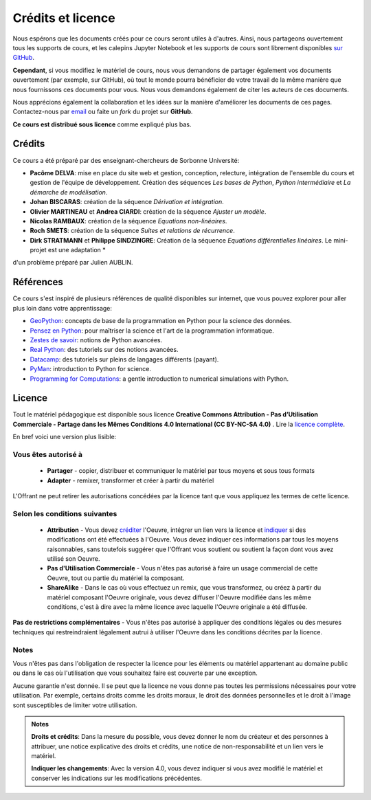 Crédits et licence
==================

.. image:: ./index.svg
   :width: 200 px
   :align: center

Nous espérons que les documents créés pour ce cours seront utiles à d'autres.
Ainsi, nous partageons ouvertement tous les supports de cours, et les calepins Jupyter Notebook et les supports de cours sont librement disponibles
`sur GitHub <https://github.com/phys-mod/site>`_.

**Cependant**, si vous modifiez le matériel de cours, nous vous demandons de partager également vos documents ouvertement
(par exemple, sur GitHub), où tout le monde pourra bénéficier de votre travail de la même manière que nous fournissons ces documents pour vous.
Nous vous demandons également de citer les auteurs de ces documents.

Nous apprécions également la collaboration et les idées sur la manière d'améliorer les documents de ces pages.
Contactez-nous par `email <pacome.delva@sorbonne-universite.fr>`_ ou faite un *fork* du projet sur **GitHub**.

**Ce cours est distribué sous licence** comme expliqué plus bas.

Crédits
-------
Ce cours a été préparé par des enseignant-chercheurs de Sorbonne Université:

- **Pacôme DELVA**: mise en place du site web et gestion, conception, relecture, intégration de l'ensemble du cours et gestion de l'équipe de développement. Création des séquences *Les bases de Python*, *Python intermédiaire* et *La démarche de modélisation*.
- **Johan BISCARAS**: création de la séquence *Dérivation et intégration*.
- **Olivier MARTINEAU** et **Andrea CIARDI**: création de la séquence *Ajuster un modèle*.
- **Nicolas RAMBAUX**: création de la séquence *Equations non-linéaires*.
- **Roch SMETS**: création de la séquence *Suites et relations de récurrence*.
- **Dirk STRATMANN** et **Philippe SINDZINGRE**: Création de la séquence *Equations différentielles linéaires*. Le mini-projet est une adaptation *
d'un problème préparé par Julien AUBLIN.

Références
----------
Ce cours s'est inspiré de plusieurs références de qualité disponibles sur internet, que vous pouvez explorer pour aller plus loin
dans votre apprentissage:

- `GeoPython <https://geo-python.github.io/site/>`_: concepts de base de la programmation en Python pour la science des données.
- `Pensez en Python <https://allen-downey.developpez.com/livres/python/pensez-python/>`_: pour maîtriser la science et l'art de la programmation informatique.
- `Zestes de savoir <https://zestedesavoir.com/tutoriels/954/notions-de-python-avancees/>`_: notions de Python avancées.
- `Real Python <https://realpython.com/>`_: des tutoriels sur des notions avancées.
- `Datacamp <https://www.datacamp.com/>`_: des tutoriels sur pleins de langages différents (payant).
- `PyMan <https://physics.nyu.edu/pine/pymanual/html/pymanMaster.html>`_: introduction to Python for science.
- `Programming for Computations <https://hplgit.github.io/prog4comp/doc/pub/p4c-sphinx-Python/index.html>`_: a gentle introduction to numerical simulations with Python.

Licence
-------

.. image:: https://img.shields.io/badge/License-CC%20BY--NC%204.0-lightgrey.svg
   :target: https://creativecommons.org/licenses/by-nc-sa/4.0/deed.fr

Tout le matériel pédagogique est disponible sous licence **Creative Commons Attribution - Pas d’Utilisation Commerciale - Partage dans les Mêmes Conditions 4.0 International (CC BY-NC-SA 4.0)** .
Lire la `licence complète <https://creativecommons.org/licenses/by-nc-sa/4.0/legalcode.fr>`_.

En bref voici une version plus lisible:

Vous êtes autorisé à
~~~~~~~~~~~~~~~~~~~~

 - **Partager** - copier, distribuer et communiquer le matériel par tous moyens et sous tous formats
 - **Adapter** - remixer, transformer et créer à partir du matériel

L'Offrant ne peut retirer les autorisations concédées par la licence tant que vous appliquez les termes de cette licence.

Selon les conditions suivantes
~~~~~~~~~~~~~~~~~~~~~~~~~~~~~~

 - **Attribution** - Vous devez créditer_ l'Oeuvre, intégrer un lien vers la licence et indiquer_ si des modifications ont été effectuées à l'Oeuvre. Vous devez indiquer ces informations par tous les moyens raisonnables, sans toutefois suggérer que l'Offrant vous soutient ou soutient la façon dont vous avez utilisé son Oeuvre.
 - **Pas d'Utilisation Commerciale** - Vous n'êtes pas autorisé à faire un usage commercial de cette Oeuvre, tout ou partie du matériel la composant.
 - **ShareAlike** - Dans le cas où vous effectuez un remix, que vous transformez, ou créez à partir du matériel composant l'Oeuvre originale, vous devez diffuser l'Oeuvre modifiée dans les même conditions, c'est à dire avec la même licence avec laquelle l'Oeuvre originale a été diffusée.

**Pas de restrictions complémentaires** - Vous n'êtes pas autorisé à appliquer des conditions légales ou des mesures techniques qui restreindraient légalement autrui à utiliser l'Oeuvre dans les conditions décrites par la licence.

Notes
~~~~~

Vous n'êtes pas dans l'obligation de respecter la licence pour les éléments ou matériel appartenant au domaine public ou dans le cas où l'utilisation que vous souhaitez faire est couverte par une exception.

Aucune garantie n'est donnée. Il se peut que la licence ne vous donne pas toutes les permissions nécessaires pour votre utilisation. Par exemple, certains droits comme les droits moraux, le droit des données personnelles et le droit à l'image sont susceptibles de limiter votre utilisation.

.. admonition:: Notes

    .. _créditer:

    **Droits et crédits**: Dans la mesure du possible, vous devez donner le nom du créateur et des personnes à attribuer, une notice explicative des droits et crédits, une notice de non-responsabilité et un lien vers le matériel.

    .. _indiquer:

    **Indiquer les changements**: Avec la version 4.0, vous devez indiquer si vous avez modifié le matériel et conserver les indications sur les modifications précédentes.